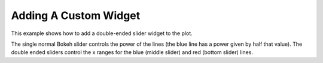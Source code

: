 .. _userguide_extensions_examples_widget:

Adding A Custom Widget
----------------------

This example shows how to add a double-ended slider widget to the plot.

The single normal Bokeh slider controls the power of the lines (the blue line has a power given by half that value).
The double ended sliders control the x ranges for the blue (middle slider) and red (bottom slider) lines.

.. bokeh-plot:: source/docs/user_guide/source_examples/extensions_example_widget.py
    :source-position: below
